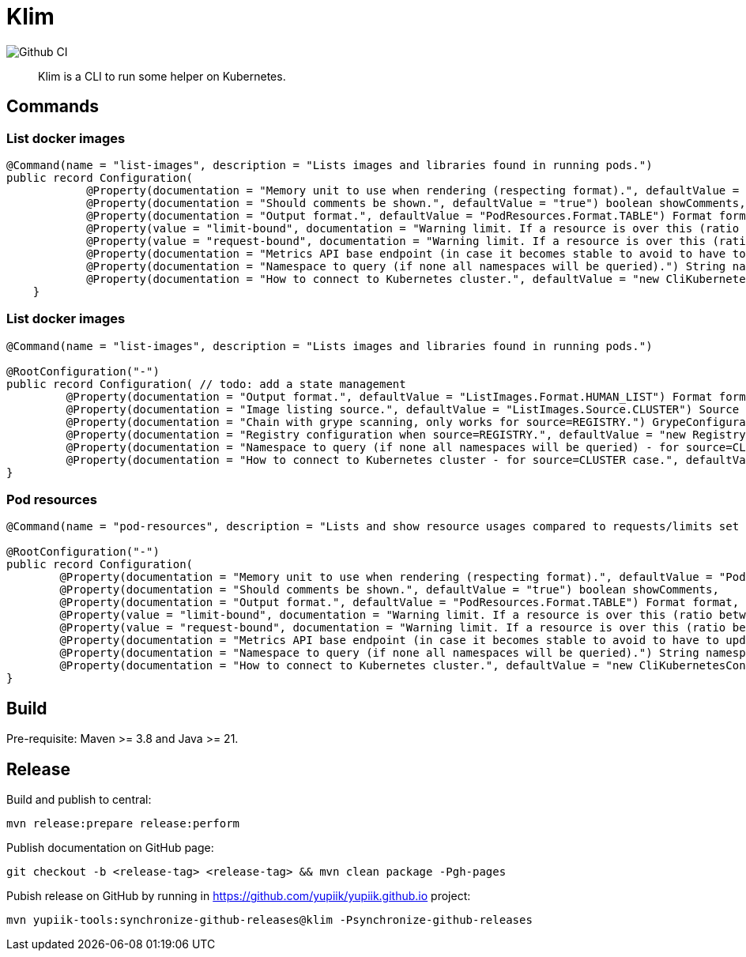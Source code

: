 = Klim

image::https://github.com/yupiik/klim/actions/workflows/maven.yml/badge.svg?branch=master[Github CI]

[abstract]
Klim is a CLI to run some helper on Kubernetes.

== Commands

=== List docker images

[source, java]
----
@Command(name = "list-images", description = "Lists images and libraries found in running pods.")
public record Configuration(
            @Property(documentation = "Memory unit to use when rendering (respecting format).", defaultValue = "PodResources.Unit.Mi") Unit memoryUnit,
            @Property(documentation = "Should comments be shown.", defaultValue = "true") boolean showComments,
            @Property(documentation = "Output format.", defaultValue = "PodResources.Format.TABLE") Format format,
            @Property(value = "limit-bound", documentation = "Warning limit. If a resource is over this (ratio between 0 and 1) value compared to its limit a warning will be emitted. Negative values disable this check.", defaultValue = "-1.") double limitBound,
            @Property(value = "request-bound", documentation = "Warning limit. If a resource is over this (ratio between 0 and 1) value compared to its request a warning will be emitted. Negative values disable this check.", defaultValue = ".8") double requestBound,
            @Property(documentation = "Metrics API base endpoint (in case it becomes stable to avoid to have to update immediately the binary).", defaultValue = "\"apis/metrics.k8s.io/v1beta1\"") String metricsApi,
            @Property(documentation = "Namespace to query (if none all namespaces will be queried).") String namespace,
            @Property(documentation = "How to connect to Kubernetes cluster.", defaultValue = "new CliKubernetesConfiguration()") CliKubernetesConfiguration k8s) {
    }
----

=== List docker images

[source, java]
----
@Command(name = "list-images", description = "Lists images and libraries found in running pods.")

@RootConfiguration("-")
public record Configuration( // todo: add a state management
         @Property(documentation = "Output format.", defaultValue = "ListImages.Format.HUMAN_LIST") Format format,
         @Property(documentation = "Image listing source.", defaultValue = "ListImages.Source.CLUSTER") Source source,
         @Property(documentation = "Chain with grype scanning, only works for source=REGISTRY.") GrypeConfiguration grype,
         @Property(documentation = "Registry configuration when source=REGISTRY.", defaultValue = "new Registry()") RegistryConfiguration registry,
         @Property(documentation = "Namespace to query (if none all namespaces will be queried) - for source=CLUSTER case.") String namespace,
         @Property(documentation = "How to connect to Kubernetes cluster - for source=CLUSTER case.", defaultValue = "new CliKubernetesConfiguration()") CliKubernetesConfiguration k8s) {
}
----

=== Pod resources

[source, java]
----
@Command(name = "pod-resources", description = "Lists and show resource usages compared to requests/limits set in descriptors.")

@RootConfiguration("-")
public record Configuration(
        @Property(documentation = "Memory unit to use when rendering (respecting format).", defaultValue = "PodResources.Unit.Mi") Unit memoryUnit,
        @Property(documentation = "Should comments be shown.", defaultValue = "true") boolean showComments,
        @Property(documentation = "Output format.", defaultValue = "PodResources.Format.TABLE") Format format,
        @Property(value = "limit-bound", documentation = "Warning limit. If a resource is over this (ratio between 0 and 1) value compared to its limit a warning will be emitted. Negative values disable this check.", defaultValue = "-1.") double limitBound,
        @Property(value = "request-bound", documentation = "Warning limit. If a resource is over this (ratio between 0 and 1) value compared to its request a warning will be emitted. Negative values disable this check.", defaultValue = ".8") double requestBound,
        @Property(documentation = "Metrics API base endpoint (in case it becomes stable to avoid to have to update immediately the binary).", defaultValue = "\"apis/metrics.k8s.io/v1beta1\"") String metricsApi,
        @Property(documentation = "Namespace to query (if none all namespaces will be queried).") String namespace,
        @Property(documentation = "How to connect to Kubernetes cluster.", defaultValue = "new CliKubernetesConfiguration()") CliKubernetesConfiguration k8s) {
}
----

== Build

Pre-requisite: Maven >= 3.8 and Java >= 21.

== Release

Build and publish to central:

[source, bash]
----
mvn release:prepare release:perform
----

Publish documentation on GitHub page:

[source, bash]
----
git checkout -b <release-tag> <release-tag> && mvn clean package -Pgh-pages
----

Pubish release on GitHub by running in https://github.com/yupiik/yupiik.github.io project:

[source, bash]
----
mvn yupiik-tools:synchronize-github-releases@klim -Psynchronize-github-releases
----
